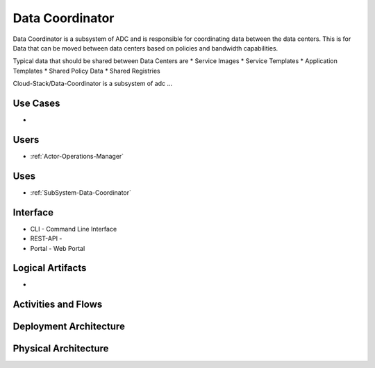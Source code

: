 .. _SubSystem-Data-Coordinator:

Data Coordinator
================

Data Coordinator is a subsystem of ADC and is responsible for coordinating data between
the data centers. This is for Data that can be moved between data centers based on policies
and bandwidth capabilities.

Typical data that should be shared between Data Centers are
* Service Images
* Service Templates
* Application Templates
* Shared Policy Data
* Shared Registries


Cloud-Stack/Data-Coordinator is a subsystem of adc ...

Use Cases
---------

*

.. image:: UseCases.png

Users
-----

* :ref:`Actor-Operations-Manager`

.. image:: UserInteraction.png

Uses
----

* :ref:`SubSystem-Data-Coordinator`

Interface
---------

* CLI - Command Line Interface
* REST-API -
* Portal - Web Portal

Logical Artifacts
-----------------

*

.. image:: Logical.png

Activities and Flows
--------------------

.. image::  Process.png

Deployment Architecture
-----------------------

.. image:: Deployment.png

Physical Architecture
---------------------

.. image:: Physical.png


